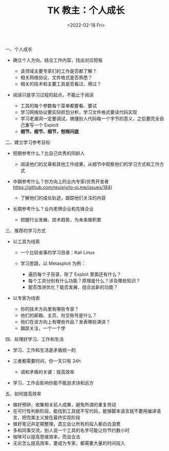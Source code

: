 #+TITLE: TK 教主：个人成长
#+DATE: <2022-02-18 Fri>

一、个人成长

- 确立个人方向，结合工作内容，找出对应短板

  - 该领域主要专家们的工作是否都了解？
  - 相关网络协议、文件格式是否熟悉？
  - 相关的技术和主要工具是否看过、用过？

- 阅读只是学习过程的起点，不能止于阅读

  - 工具的每个参数每个菜单都要看、要试
  - 学习网络协议要实际抓包分析，学习文件格式要读代码实现
  - 学习老漏洞一定要调试，搞懂别人代码每一个字节的意义，之后要完全自己重写一个
    Exploit
  - *细节、细节、细节，刨根问底*

二、建立学习参考目标

- 短期参考什么？比自己优秀的同龄人

  - 阅读他们的文章和其他工作成果，从细节中观察他们的学习方式和工作方式

- 中期参考什么？你方向上的业内专家(优秀开发者
  [[https://github.com/reuixiy/io-oi.me/issues/184]])

  - 了解他们的成长轨迹，跟踪他们关注的内容

- 长期参考什么？业内老牌企业和先锋企业

  - 把握行业发展、技术趋势，为未来做积累

三、推荐的学习方式

- 以工具为线索

  - 一个比较省事的学习目录：Kali Linux
  - 学习思路，以 Metasploit 为例：

    - 遍历每个子目录，除了 Exploit 里面还有什么？
    - 每个工具分别有什么功能？原理是什么？涉及哪些知识？
    - 能否改进优化？能否发展、组合出新的功能？

- 以专家为线索

  - 你的技术方向里有哪些专家？
  - 他们的邮箱、主页、社交账号是什么？
  - 他们在该方向上有哪些作品？发表哪些演讲？
  - 跟踪关注，一个一个学

四、处理好学习、工作和生活

- 学习、工作和生活是矛盾统一的
- 三者都需要时间，你一天只有 24h

  - 调和矛盾的关键：提高效率

- 学习、工作会影响你能不能追求诗和远方

五、如何提高效率

- 做好预研，收集相关前人成果，避免所谓的重复劳动
- 在可行性判断阶段，能找到工具就不写代码，能够脚本语言就不要用编译语言，把完美主义放在最终实现阶段
- 做好笔记并定期整理，遗忘会让所有的投入都白白浪费
- 多和同事交流，别人说一个工具的名字可能让你节约数小时
- 咖啡可以提高思维效率，而且合法
- 无论怎么提高效率，要成为专家，都需要大量的时间投入
